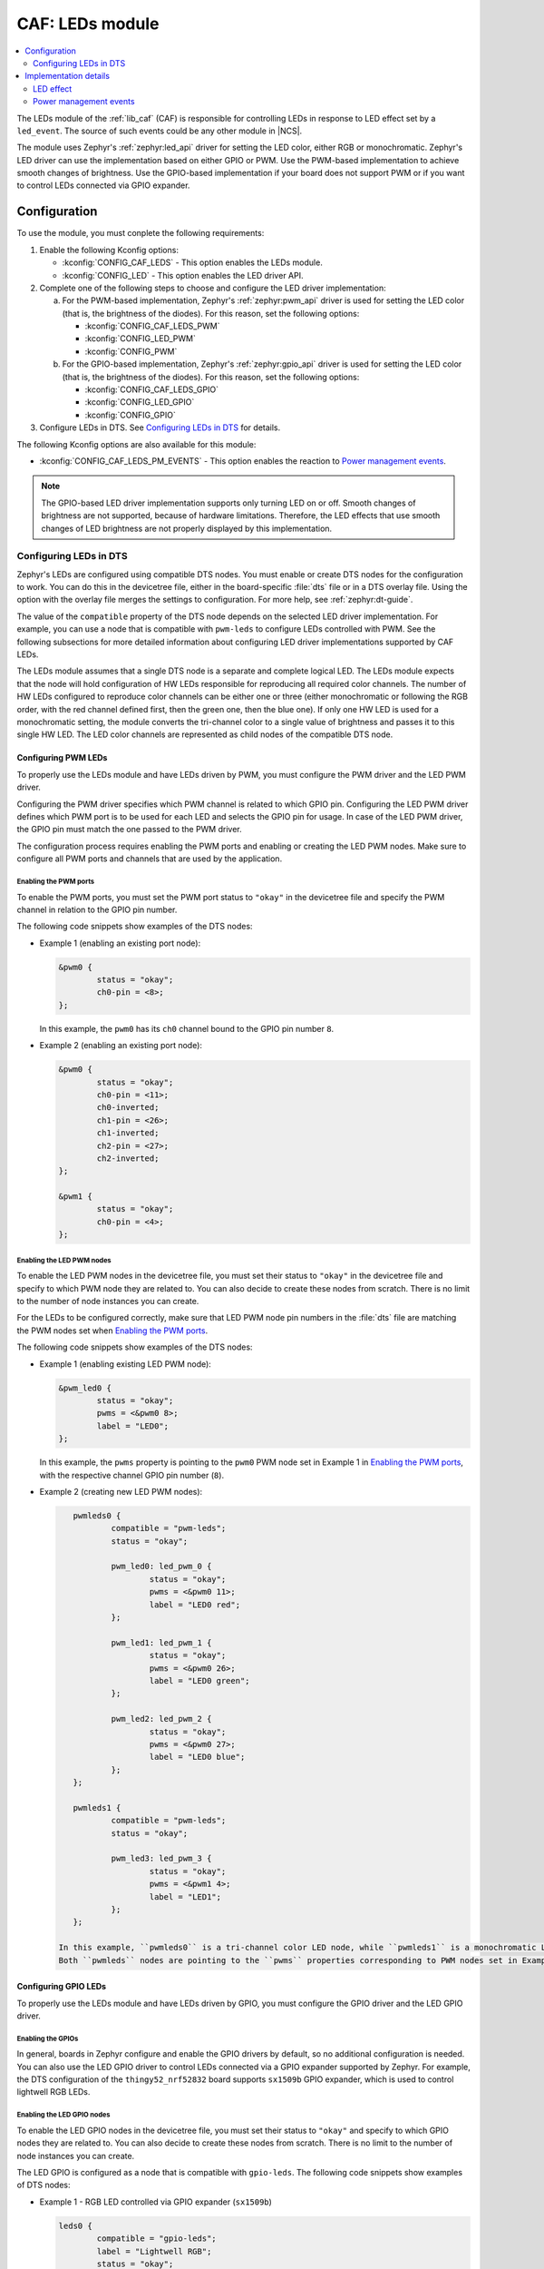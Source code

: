 .. _caf_leds:

CAF: LEDs module
################

.. contents::
   :local:
   :depth: 2

The LEDs module of the :ref:`lib_caf` (CAF) is responsible for controlling LEDs in response to LED effect set by a ``led_event``.
The source of such events could be any other module in |NCS|.

The module uses Zephyr's :ref:`zephyr:led_api` driver for setting the LED color, either RGB or monochromatic.
Zephyr's LED driver can use the implementation based on either GPIO or PWM.
Use the PWM-based implementation to achieve smooth changes of brightness.
Use the GPIO-based implementation if your board does not support PWM or if you want to control LEDs connected via GPIO expander.

Configuration
*************

To use the module, you must conplete the following requirements:

1. Enable the following Kconfig options:

   * :kconfig:`CONFIG_CAF_LEDS` - This option enables the LEDs module.
   * :kconfig:`CONFIG_LED` - This option enables the LED driver API.

#. Complete one of the following steps to choose and configure the LED driver implementation:

   a. For the PWM-based implementation, Zephyr's :ref:`zephyr:pwm_api` driver is used for setting the LED color (that is, the brightness of the diodes).
      For this reason, set the following options:

      * :kconfig:`CONFIG_CAF_LEDS_PWM`
      * :kconfig:`CONFIG_LED_PWM`
      * :kconfig:`CONFIG_PWM`

   b. For the GPIO-based implementation, Zephyr's :ref:`zephyr:gpio_api` driver is used for setting the LED color (that is, the brightness of the diodes).
      For this reason, set the following options:

      * :kconfig:`CONFIG_CAF_LEDS_GPIO`
      * :kconfig:`CONFIG_LED_GPIO`
      * :kconfig:`CONFIG_GPIO`

#. Configure LEDs in DTS.
   See `Configuring LEDs in DTS`_ for details.

The following Kconfig options are also available for this module:

* :kconfig:`CONFIG_CAF_LEDS_PM_EVENTS` - This option enables the reaction to `Power management events`_.

.. note::
   The GPIO-based LED driver implementation supports only turning LED on or off.
   Smooth changes of brightness are not supported, because of hardware limitations.
   Therefore, the LED effects that use smooth changes of LED brightness are not properly displayed by this implementation.

Configuring LEDs in DTS
=======================

Zephyr's LEDs are configured using compatible DTS nodes.
You must enable or create DTS nodes for the configuration to work.
You can do this in the devicetree file, either in the board-specific :file:`dts` file or in a DTS overlay file.
Using the option with the overlay file merges the settings to configuration.
For more help, see :ref:`zephyr:dt-guide`.

The value of the ``compatible`` property of the DTS node depends on the selected LED driver implementation.
For example, you can use a node that is compatible with ``pwm-leds`` to configure LEDs controlled with PWM.
See the following subsections for more detailed information about configuring LED driver implementations supported by CAF LEDs.

The LEDs module assumes that a single DTS node is a separate and complete logical LED.
The LEDs module expects that the node will hold configuration of HW LEDs responsible for reproducing all required color channels.
The number of HW LEDs configured to reproduce color channels can be either one or three (either monochromatic or following the RGB order, with the red channel defined first, then the green one, then the blue one).
If only one HW LED is used for a monochromatic setting, the module converts the tri-channel color to a single value of brightness and passes it to this single HW LED.
The LED color channels are represented as child nodes of the compatible DTS node.

Configuring PWM LEDs
--------------------

To properly use the LEDs module and have LEDs driven by PWM, you must configure the PWM driver and the LED PWM driver.

Configuring the PWM driver specifies which PWM channel is related to which GPIO pin.
Configuring the LED PWM driver defines which PWM port is to be used for each LED and selects the GPIO pin for usage.
In case of the LED PWM driver, the GPIO pin must match the one passed to the PWM driver.

The configuration process requires enabling the PWM ports and enabling or creating the LED PWM nodes.
Make sure to configure all PWM ports and channels that are used by the application.

Enabling the PWM ports
~~~~~~~~~~~~~~~~~~~~~~

To enable the PWM ports, you must set the PWM port status to ``"okay"`` in the devicetree file and specify the PWM channel in relation to the GPIO pin number.

The following code snippets show examples of the DTS nodes:

* Example 1 (enabling an existing port node):

  .. code-block:: none

	&pwm0 {
		status = "okay";
		ch0-pin = <8>;
	};

  In this example, the ``pwm0`` has its ``ch0`` channel bound to the GPIO pin number ``8``.
* Example 2 (enabling an existing port node):

  .. code-block:: none

	&pwm0 {
		status = "okay";
		ch0-pin = <11>;
		ch0-inverted;
		ch1-pin = <26>;
		ch1-inverted;
		ch2-pin = <27>;
		ch2-inverted;
	};

	&pwm1 {
		status = "okay";
		ch0-pin = <4>;
	};

Enabling the LED PWM nodes
~~~~~~~~~~~~~~~~~~~~~~~~~~

To enable the LED PWM nodes in the devicetree file, you must set their status to ``"okay"`` in the devicetree file and specify to which PWM node they are related to.
You can also decide to create these nodes from scratch.
There is no limit to the number of node instances you can create.

For the LEDs to be configured correctly, make sure that LED PWM node pin numbers in the :file:`dts` file are matching the PWM nodes set when `Enabling the PWM ports`_.

The following code snippets show examples of the DTS nodes:

* Example 1 (enabling existing LED PWM node):

  .. code-block:: none

	&pwm_led0 {
		status = "okay";
		pwms = <&pwm0 8>;
		label = "LED0";
	};

  In this example, the ``pwms`` property is pointing to the ``pwm0`` PWM node set in Example 1 in `Enabling the PWM ports`_, with the respective channel GPIO pin number (``8``).
* Example 2 (creating new LED PWM nodes):

  .. code-block:: none

	pwmleds0 {
		compatible = "pwm-leds";
		status = "okay";

		pwm_led0: led_pwm_0 {
			status = "okay";
			pwms = <&pwm0 11>;
			label = "LED0 red";
		};

		pwm_led1: led_pwm_1 {
			status = "okay";
			pwms = <&pwm0 26>;
			label = "LED0 green";
		};

		pwm_led2: led_pwm_2 {
			status = "okay";
			pwms = <&pwm0 27>;
			label = "LED0 blue";
		};
	};

	pwmleds1 {
		compatible = "pwm-leds";
		status = "okay";

		pwm_led3: led_pwm_3 {
			status = "okay";
			pwms = <&pwm1 4>;
			label = "LED1";
		};
	};

     In this example, ``pwmleds0`` is a tri-channel color LED node, while ``pwmleds1`` is a monochromatic LED node.
     Both ``pwmleds`` nodes are pointing to the ``pwms`` properties corresponding to PWM nodes set in Example 2 in `Enabling the PWM ports`_, with the respective channel GPIO pin numbers.

Configuring GPIO LEDs
---------------------

To properly use the LEDs module and have LEDs driven by GPIO, you must configure the GPIO driver and the LED GPIO driver.

Enabling the GPIOs
~~~~~~~~~~~~~~~~~~

In general, boards in Zephyr configure and enable the GPIO drivers by default, so no additional configuration is needed.
You can also use the LED GPIO driver to control LEDs connected via a GPIO expander supported by Zephyr.
For example, the DTS configuration of the ``thingy52_nrf52832`` board supports ``sx1509b`` GPIO expander, which is used to control lightwell RGB LEDs.

Enabling the LED GPIO nodes
~~~~~~~~~~~~~~~~~~~~~~~~~~~

To enable the LED GPIO nodes in the devicetree file, you must set their status to ``"okay"`` and specify to which GPIO nodes they are related to.
You can also decide to create these nodes from scratch.
There is no limit to the number of node instances you can create.

The LED GPIO is configured as a node that is compatible with ``gpio-leds``.
The following code snippets show examples of DTS nodes:

* Example 1 - RGB LED controlled via GPIO expander (``sx1509b``)

  .. code-block:: none

	leds0 {
		compatible = "gpio-leds";
		label = "Lightwell RGB";
		status = "okay";

		led0: led_0 {
			gpios = <&sx1509b 7 GPIO_ACTIVE_LOW>;
			label = "Red LED";
		};
		led1: led_1 {
			gpios = <&sx1509b 5 GPIO_ACTIVE_LOW>;
			label = "Green LED";
		};
		led2: led_2 {
			gpios = <&sx1509b 6 GPIO_ACTIVE_LOW>;
			label = "Blue LED";
		};
	};

* Example 2 - Monochromatic LED connected directly to the GPIO of an MCU

  .. code-block:: none

	leds1 {
		compatible = "gpio-leds";
		label = "Green LED";
		status = "okay";

		led0: led_0 {
			gpios = <&gpio0 13 GPIO_ACTIVE_LOW>;
			label = "Green LED 0";
		};
	};

Make sure to configure all the LED GPIO nodes that are used by the application.

.. note::
   In general, boards defined by Zephyr define a ``leds`` node that is compatible with ``gpio-leds``.
   The node can also be used by the module.
   Before enabling the node, make sure it meets the requirements of the CAF LEDs module.

Implementation details
**********************

The LED effect defines the LED behavior over time for the LEDs by setting their brightness level periodically.
This allows for different RGB or monochromatic colors.
An example may be an LED that is blinking or breathing with a given color.
Such LED behavior is referred to as *LED effect*.

The LED color is achieved by setting the proper pulse widths for the PWM signals.
To achieve the desired LED effect, colors for the given LED are periodically updated using work (:c:struct:`k_work_delayable`).
One work automatically updates the color of a single LED.

.. note::
   If you use the GPIO-based implementation, the signal's duty cycle can be either 0% or 100% and the LED can be either turned on or off.

If the application goes to the error state, the LEDs are used to indicate error.

LED effect
==========

The LED effect (:c:struct:`led_effect`) is described by the following characteristics:

* Pointer to an array of LED steps (:c:member:`led_effect.steps`).
* Size of the array (:c:member:`led_effect.step_count`).
* Flag indicating if the sequence should start over after it finishes (:c:member:`led_effect.loop_forever`).

To achieve the desired LED effect, the LED color is updated periodically based on the LED steps defined for the given LED effect, which in turn are divided in multiple smaller updates called *substeps*.

.. figure:: /images/caf_led_effect_structure.svg
   :alt: Characteristics of a led_effect

   Characteristics of a led_effect

During every substep, the next LED color is calculated using a linear approximation between the current LED color and the :c:member:`led_effect_step.color` described in the next LED step.
A single LED step also defines the number of substeps for color change between the given LED step and the previous one (:c:member:`led_effect_step.substep_count`), as well as the period of time between color updates (:c:member:`led_effect_step.substep_time`).
After achieving the color described in the next step, the index of the next step is updated.

After the last step, the sequence restarts if the :c:member:`led_effect.loop_forever` flag is set for the given LED effect.
If the flag is not set, the sequence stops and the given LED effect ends.

Power management events
=======================

If the :kconfig:`CONFIG_CAF_LEDS_PM_EVENTS` Kconfig option is enabled, the module can react to following power management events:

* ``power_down_event``
* ``wake_up_event``

If a ``power_down_event`` comes, the module turns LEDs off.
The PWM drivers are set to the suspended state to reduce power consumption.

If a ``wake_up_event`` comes, PWM drivers are set to state active and LED effects are updated.
